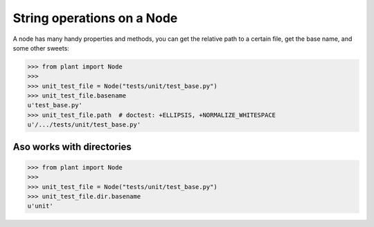 .. _String Operations:

String operations on a Node
===========================

A node has many handy properties and methods, you can get the relative
path to a certain file, get the base name, and some other sweets:

.. code:: python

    >>> from plant import Node
    >>>
    >>> unit_test_file = Node("tests/unit/test_base.py")
    >>> unit_test_file.basename
    u'test_base.py'
    >>> unit_test_file.path  # doctest: +ELLIPSIS, +NORMALIZE_WHITESPACE
    u'/.../tests/unit/test_base.py'

Aso works with directories
--------------------------

.. code:: python

    >>> from plant import Node
    >>>
    >>> unit_test_file = Node("tests/unit/test_base.py")
    >>> unit_test_file.dir.basename
    u'unit'
